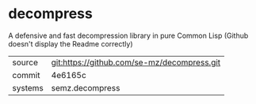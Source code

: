 * decompress

A defensive and fast decompression library in pure Common Lisp (Github doesn't display the Readme correctly)

|---------+---------------------------------------------|
| source  | git:https://github.com/se-mz/decompress.git |
| commit  | 4e6165c                                     |
| systems | semz.decompress                             |
|---------+---------------------------------------------|
